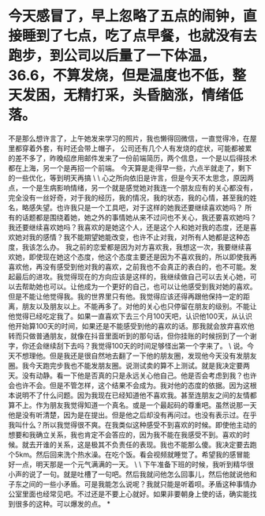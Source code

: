 * 今天感冒了，早上忽略了五点的闹钟，直接睡到了七点，吃了点早餐，也就没有去跑步，到公司以后量了一下体温，36.6，不算发烧，但是温度也不低，整天发困，无精打采，头昏脑涨，情绪低落。

不是那么想许言了，上午她发来学习的照片，我也懒得回微信，一直觉得冷，在屋里都穿着外套，有时还会带上帽子，
公司还有几个人有发烧的症状，可能都被累的差不多了，昨晚绍彦用邮件发来了一份前端简历，两个信息，一个是以后得技术都在上海，另一个是再招一个前端。
今天算是走得早一些，六点半就走了，剩下的一些优化，等到明天再搞
\
\
心之所向依旧是许言，但是今天不太思念，原因两点，一个是生病影响情绪，另一个就是感觉她对我连一个朋友应有的关心都没有，完全没有一丝好奇，对于我的经历，我的情况，我的状态，我的心情，甚至我的姓名，略感失望。也许我只是一个工具吧，对于这样的她我还要继续喜欢她吗？
所有的话题都是围绕着她，她之外的事情她从来不过问也不关心，我还要喜欢她吗？
我还要继续喜欢她吗？我喜欢的是她这个人，还是这个人和她对我的态度，还是喜欢她对我的感情？我不能期望她能改变，也许不止对我，对所有人她都是这种态度，我该怎么办。
我之前的恋爱都是因为对方喜欢我，我想这一次，我要继续喜欢她，即使现在她这个态度，他这个态度主要还是因为不喜欢我的，所以即使我再喜欢他，再没有感受到他对我的喜欢，之前我也不会真正的表白的，也不可能。发起最后的进攻。我觉得现在的方向应该是这样的，我继续做自己可以去关心她，可以去帮助她也可以。让他成为一个更好的自己，也可以让他感受到我对她的喜欢。但是不能让他觉得我。我的世界里只有他。我觉得应该还得再跟他保持一定的距离，朋友以及朋友以上。不能再多了。对他的关心也只停留在朋友的级别。不能让他觉得已经吃定我了。如果一直喜欢下去三个月100天吧，认识他100天，从认识他开始算100天的时间，如果还是不能感受到他的喜欢的话。那我就会放弃喜欢他转而只做普通朋友，就像在抖音里面听到的那句话，但你挂账的时候拐到了一个谢字，你还会继续刮下去吗？我觉得100天的时间足够怪出第一个字来了。
\
说。今天不想理他。但是我还是很自然地去翻了一下他的朋友圈，发现他今天没有发朋友圈。我今天跑完步我也不能发朋友圈。说测试卖的算不上测试。就是我决定要两天。没有动静。看一下他是否真的只是永远关心他自己。他是否会考虑到我？也许会也许不会。但是不管怎样，这个结果不会成为。我对他的态度的依据。因为这根本说明不了什么问题。因为我现在已经知道他不喜欢我。甚至连朋友之间的友情都算不上。作为朋友我觉得知道一个真名。或是一个最起码的尊重吧。虽然说那一天他是没有听清楚，因为是在提出。但是他之后却没有再问过。也没有表示过。在乎我叫什么？所以我觉得很不爽。在我类似这种感受不到喜欢的时候。即使他主动的想要和我确立关系，我也肯定不会答应的，因为我不能在我感受不到。喜欢的时候。就去开谁的关系，这是极其不负责任的表现。我也不能那么傻。我决定要去跑个5km。然后回来洗个热水澡。在吃个饭。看会视频就睡觉了。希望我的感冒能好一点，明天那是一个元气满满的一天。
\
\
下午准备下班的时候，我听到精华很小声的说了一句。就是吐槽了一句吧。然后我就问他怎么回事儿，然后他就说他和子东之间的一些小矛盾。可是我能怎么说呢？我就只能是听着呗。矛盾这种事情办公室里面也经常见吧。不过还是不要上心就好。如果非要朝身上使的话，确实能找到很多的这种。可以爆发的点。
*